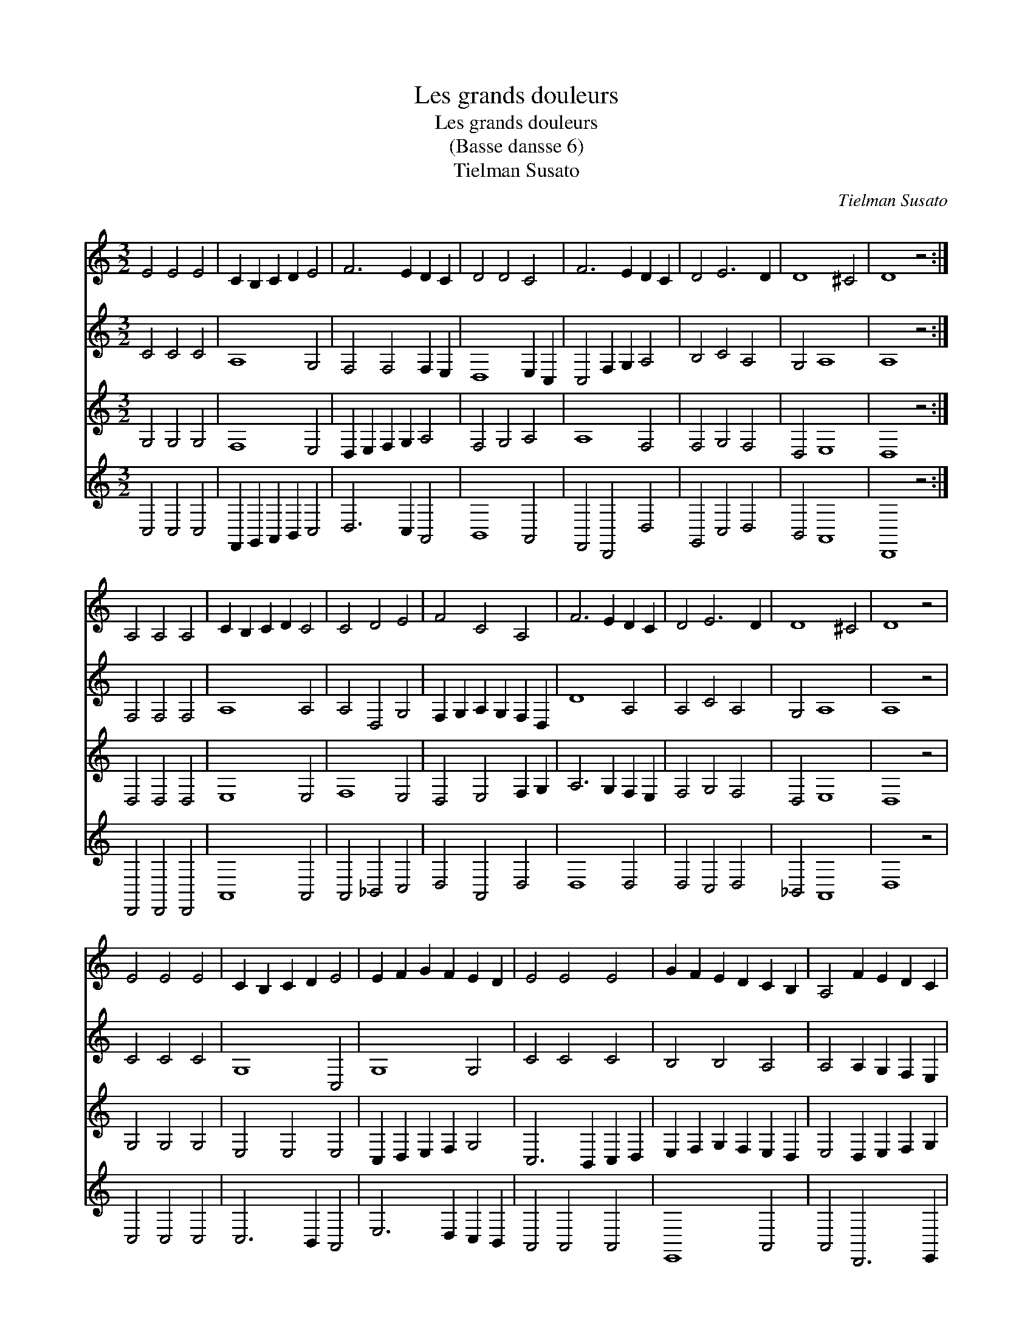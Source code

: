 X:1
T:Les grands douleurs
T:Les grands douleurs
T:(Basse dansse 6)
T:Tielman Susato
C:Tielman Susato
%%score 1 2 3 4
L:1/8
M:3/2
K:C
V:1 treble 
V:2 treble 
V:3 treble 
V:4 treble 
V:1
 E4 E4 E4 | C2 B,2 C2 D2 E4 | F6 E2 D2 C2 | D4 D4 C4 | F6 E2 D2 C2 | D4 E6 D2 | D8 ^C4 | D8 z4 :| %8
 A,4 A,4 A,4 | C2 B,2 C2 D2 C4 | C4 D4 E4 | F4 C4 A,4 | F6 E2 D2 C2 | D4 E6 D2 | D8 ^C4 | D8 z4 | %16
 E4 E4 E4 | C2 B,2 C2 D2 E4 | E2 F2 G2 F2 E2 D2 | E4 E4 E4 | G2 F2 E2 D2 C2 B,2 | A,4 F2 E2 D2 C2 | %22
 B,2 A,2 B,8 | A,8 z4 | A,4 A,4 A,4 | C2 B,2 C2 D2 C4 | C4 D4 E4 | F4 C4 A,4 | F6 E2 D2 C2 | %29
 D4 E6 D2 | D8 ^C4 | D8 z4 | A,4 A,4 A,4 | C2 B,2 C2 D2 C4 | C4 D4 E4 | F4 C4 A,4 | F6 E2 D2 C2 | %37
 D4 E6 D2 | D8 ^C4 | D12 |] %40
V:2
 C4 C4 C4 | A,8 G,4 | F,4 F,4 F,2 E,2 | D,8 E,2 C,2 | C,4 F,2 G,2 A,4 | B,4 C4 A,4 | G,4 A,8 | %7
 A,8 z4 :| F,4 F,4 F,4 | A,8 A,4 | A,4 D,4 G,4 | F,2 G,2 A,2 G,2 F,2 D,2 | D8 A,4 | A,4 C4 A,4 | %14
 G,4 A,8 | A,8 z4 | C4 C4 C4 | G,8 C,4 | G,8 G,4 | C4 C4 C4 | B,4 B,4 A,4 | A,4 A,2 G,2 F,2 E,2 | %22
 D,2 C,2 E,8 | E,8 z4 | D,4 D,4 D,4 | C,8 A,4 | A,4 D,4 G,4 | F,2 G,2 A,2 G,2 F,2 D,2 | D8 A,4 | %29
 A,4 C4 A,4 | G,4 A,8 | A,8 z4 | F,4 F,4 F,4 | A,8 A,4 | A,4 D,4 G,4 | F,2 G,2 A,2 G,2 F,2 D,2 | %36
 D8 A,4 | A,4 C4 A,4 | G,4 A,8 | A,12 |] %40
V:3
 G,4 G,4 G,4 | F,8 E,4 | D,2 E,2 F,2 G,2 A,4 | F,4 G,4 A,4 | A,8 F,4 | F,4 G,4 F,4 | D,4 E,8 | %7
 D,8 z4 :| D,4 D,4 D,4 | E,8 E,4 | F,8 E,4 | D,4 E,4 F,2 G,2 | A,6 G,2 F,2 E,2 | F,4 G,4 F,4 | %14
 D,4 E,8 | D,8 z4 | G,4 G,4 G,4 | E,4 E,4 E,4 | C,2 D,2 E,2 F,2 G,4 | C,6 B,,2 C,2 D,2 | %20
 E,2 F,2 G,2 F,2 E,2 D,2 | E,4 D,2 E,2 F,2 G,2 | A,8 G,4 | A,8 z4 | F,4 F,4 F,4 | E,8 E,4 | %26
 F,8 E,4 | D,4 E,4 F,2 G,2 | A,6 G,2 F,2 E,2 | F,4 G,4 F,4 | D,4 E,8 | D,8 z4 | D,4 D,4 D,4 | %33
 E,8 E,4 | F,8 E,4 | D,4 E,4 F,2 G,2 | A,6 G,2 F,2 E,2 | F,4 G,4 F,4 | D,4 E,8 | D,12 |] %40
V:4
 C,4 C,4 C,4 | F,,2 G,,2 A,,2 B,,2 C,4 | D,6 C,2 A,,4 | B,,8 A,,4 | F,,4 D,,4 D,4 | G,,4 C,4 D,4 | %6
 B,,4 A,,8 | D,,8 z4 :| D,,4 D,,4 D,,4 | A,,8 A,,4 | A,,4 _B,,4 C,4 | D,4 A,,4 D,4 | D,8 D,4 | %13
 D,4 C,4 D,4 | _B,,4 A,,8 | D,8 z4 | C,4 C,4 C,4 | C,6 B,,2 A,,4 | E,6 D,2 C,2 B,,2 | %19
 A,,4 A,,4 A,,4 | E,,8 A,,4 | A,,4 D,,6 E,,2 | F,,4 E,,8 | A,,8 z4 | D,,4 D,,4 D,,4 | A,,8 A,,4 | %26
 A,,4 _B,,4 C,4 | D,4 A,,4 D,4 | D,8 D,4 | D,4 C,4 D,4 | _B,,4 A,,8 | D,,8 z4 | D,,4 D,,4 D,,4 | %33
 A,,8 A,,4 | A,,4 _B,,4 C,4 | D,8 D,4 | D,4 A,,4 D,4 | D,4 C,4 D,4 | _B,,4 A,,8 | D,,12 |] %40

